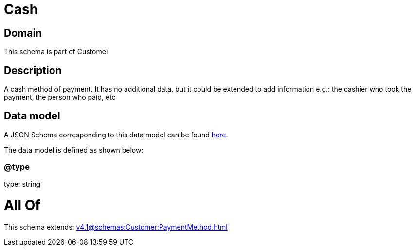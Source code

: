= Cash

[#domain]
== Domain

This schema is part of Customer

[#description]
== Description

A cash method of payment. It has no additional data, but it could be extended to add information e.g.: the cashier who took the payment, the person who paid, etc


[#data_model]
== Data model

A JSON Schema corresponding to this data model can be found https://tmforum.org[here].

The data model is defined as shown below:


=== @type
type: string


= All Of 
This schema extends: xref:v4.1@schemas:Customer:PaymentMethod.adoc[]
